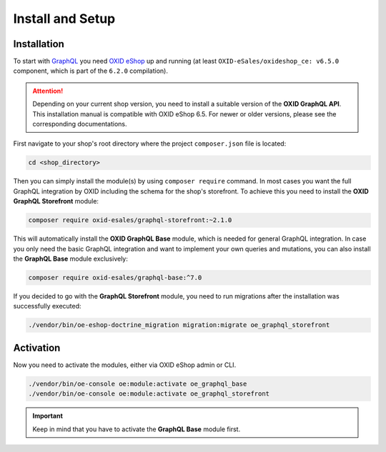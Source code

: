 Install and Setup
=================

Installation
------------

To start with `GraphQL <https://www.graphql.org>`_ you need `OXID eShop <https://www.oxid-esales.com/>`_ up and running (at least ``OXID-eSales/oxideshop_ce: v6.5.0`` component, which is part of the ``6.2.0`` compilation).

.. attention::

    Depending on your current shop version, you need to install a suitable version of the **OXID GraphQL API**. This installation manual is compatible with OXID eShop 6.5. For newer or older versions, please see the corresponding documentations.

First navigate to your shop's root directory where the project ``composer.json`` file is located:

.. code-block:: bash

    cd <shop_directory>

Then you can simply install the module(s) by using ``composer require`` command. In most cases you want the full GraphQL integration by OXID including the schema for the shop's storefront. To achieve this you need to install the **OXID GraphQL Storefront** module:

.. code-block:: bash

    composer require oxid-esales/graphql-storefront:~2.1.0

This will automatically install the **OXID GraphQL Base** module, which is needed for general GraphQL integration. In case you only need the basic GraphQL integration and want to implement your own queries and mutations, you can also install the **GraphQL Base** module exclusively:

.. code-block:: bash

    composer require oxid-esales/graphql-base:^7.0

If you decided to go with the **GraphQL Storefront** module, you need to run migrations after the installation was successfully executed:

.. code-block:: bash

    ./vendor/bin/oe-eshop-doctrine_migration migration:migrate oe_graphql_storefront

Activation
----------

Now you need to activate the modules, either via OXID eShop admin or CLI.

.. code-block:: bash

    ./vendor/bin/oe-console oe:module:activate oe_graphql_base
    ./vendor/bin/oe-console oe:module:activate oe_graphql_storefront


.. important::
    Keep in mind that you have to activate the **GraphQL Base** module first.
